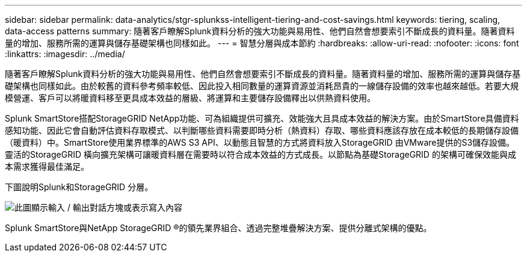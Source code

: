 ---
sidebar: sidebar 
permalink: data-analytics/stgr-splunkss-intelligent-tiering-and-cost-savings.html 
keywords: tiering, scaling, data-access patterns 
summary: 隨著客戶瞭解Splunk資料分析的強大功能與易用性、他們自然會想要索引不斷成長的資料量。隨著資料量的增加、服務所需的運算與儲存基礎架構也同樣如此。 
---
= 智慧分層與成本節約
:hardbreaks:
:allow-uri-read: 
:nofooter: 
:icons: font
:linkattrs: 
:imagesdir: ../media/


[role="lead"]
隨著客戶瞭解Splunk資料分析的強大功能與易用性、他們自然會想要索引不斷成長的資料量。隨著資料量的增加、服務所需的運算與儲存基礎架構也同樣如此。由於較舊的資料參考頻率較低、因此投入相同數量的運算資源並消耗昂貴的一線儲存設備的效率也越來越低。若要大規模營運、客戶可以將暖資料移至更具成本效益的層級、將運算和主要儲存設備釋出以供熱資料使用。

Splunk SmartStore搭配StorageGRID NetApp功能、可為組織提供可擴充、效能強大且具成本效益的解決方案。由於SmartStore具備資料感知功能、因此它會自動評估資料存取模式、以判斷哪些資料需要即時分析（熱資料）存取、哪些資料應該存放在成本較低的長期儲存設備（暖資料）中。SmartStore使用業界標準的AWS S3 API、以動態且智慧的方式將資料放入StorageGRID 由VMware提供的S3儲存設備。靈活的StorageGRID 橫向擴充架構可讓暖資料層在需要時以符合成本效益的方式成長。以節點為基礎StorageGRID 的架構可確保效能與成本需求獲得最佳滿足。

下圖說明Splunk和StorageGRID 分層。

image:stgr-splunkss-image2.png["此圖顯示輸入 / 輸出對話方塊或表示寫入內容"]

Splunk SmartStore與NetApp StorageGRID ®的領先業界組合、透過完整堆疊解決方案、提供分離式架構的優點。
